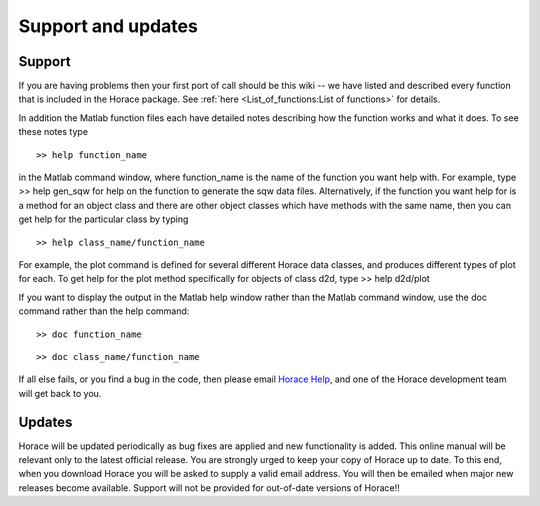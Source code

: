 ###################
Support and updates
###################


Support
=======

If you are having problems then your first port of call should be this wiki -- we have listed and described every function that is included in the Horace package. See :ref:`here <List_of_functions:List of functions>` for details.

In addition the Matlab function files each have detailed notes describing how the function works and what it does. To see these notes type

::

   >> help function_name


in the Matlab command window, where function_name is the name of the function you want help with. For example, type >> help gen_sqw for help on the function to generate the sqw data files. Alternatively, if the function you want help for is a method for an object class and there are other object classes which have methods with the same name, then you can get help for the particular class by typing

::

   >> help class_name/function_name


For example, the plot command is defined for several different Horace data classes, and produces different types of plot for each. To get help for the plot method specifically for objects of class d2d, type >> help d2d/plot

If you want to display the output in the Matlab help window rather than the Matlab command window, use the doc command rather than the help command:

::

   >> doc function_name


::

   >> doc class_name/function_name


If all else fails, or you find a bug in the code, then please email `Horace Help <mailto:HoraceHelp@stfc.ac.uk>`__, and one of the Horace development team will get back to you.


Updates
=======

Horace will be updated periodically as bug fixes are applied and new functionality is added. This online manual will be relevant only to the latest official release. You are strongly urged to keep your copy of Horace up to date. To this end, when you download Horace you will be asked to supply a valid email address. You will then be emailed when major new releases become available. Support will not be provided for out-of-date versions of Horace!!
